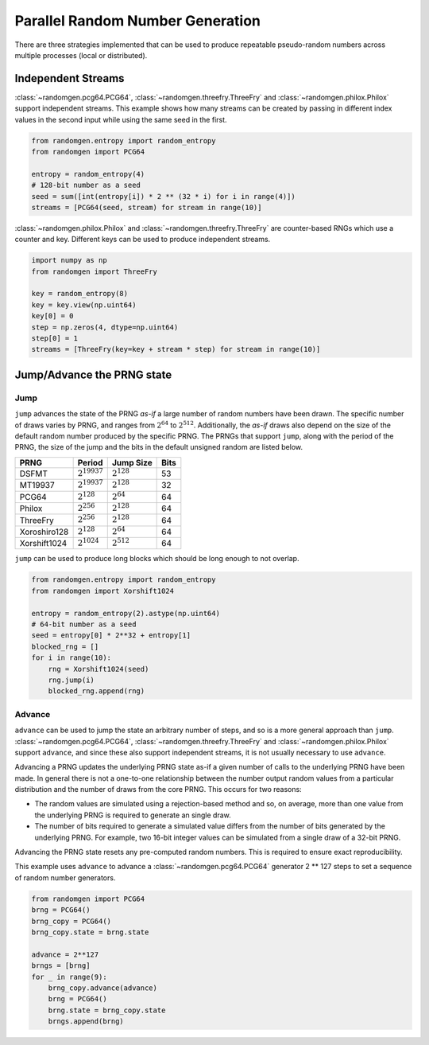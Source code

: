 Parallel Random Number Generation
=================================

There are three strategies implemented that can be used to produce
repeatable pseudo-random numbers across multiple processes (local
or distributed).

.. _independent-streams:

Independent Streams
-------------------

:class:`~randomgen.pcg64.PCG64`, :class:`~randomgen.threefry.ThreeFry`
and :class:`~randomgen.philox.Philox` support independent streams.  This
example shows how many streams can be created by passing in different index
values in the second input while using the same seed in the first.

.. code-block:: python

  from randomgen.entropy import random_entropy
  from randomgen import PCG64

  entropy = random_entropy(4)
  # 128-bit number as a seed
  seed = sum([int(entropy[i]) * 2 ** (32 * i) for i in range(4)])
  streams = [PCG64(seed, stream) for stream in range(10)]


:class:`~randomgen.philox.Philox` and :class:`~randomgen.threefry.ThreeFry` are
counter-based RNGs which use a counter and key.  Different keys can be used
to produce independent streams.

.. code-block:: python

  import numpy as np
  from randomgen import ThreeFry

  key = random_entropy(8)
  key = key.view(np.uint64)
  key[0] = 0
  step = np.zeros(4, dtype=np.uint64)
  step[0] = 1
  streams = [ThreeFry(key=key + stream * step) for stream in range(10)]

.. _jump-and-advance:

Jump/Advance the PRNG state
---------------------------

Jump
****

``jump`` advances the state of the PRNG *as-if* a large number of random
numbers have been drawn.  The specific number of draws varies by PRNG, and
ranges from :math:`2^{64}` to :math:`2^{512}`.  Additionally, the *as-if*
draws also depend on the size of the default random number produced by the
specific PRNG.  The PRNGs that support ``jump``, along with the period of
the PRNG, the size of the jump and the bits in the default unsigned random
are listed below.

+-----------------+-------------------------+-------------------------+-------------------------+
| PRNG            | Period                  |  Jump Size              | Bits                    |
+=================+=========================+=========================+=========================+
| DSFMT           | :math:`2^{19937}`       | :math:`2^{128}`         | 53                      |
+-----------------+-------------------------+-------------------------+-------------------------+
| MT19937         | :math:`2^{19937}`       | :math:`2^{128}`         | 32                      |
+-----------------+-------------------------+-------------------------+-------------------------+
| PCG64           | :math:`2^{128}`         | :math:`2^{64}`          | 64                      |
+-----------------+-------------------------+-------------------------+-------------------------+
| Philox          | :math:`2^{256}`         | :math:`2^{128}`         | 64                      |
+-----------------+-------------------------+-------------------------+-------------------------+
| ThreeFry        | :math:`2^{256}`         | :math:`2^{128}`         | 64                      |
+-----------------+-------------------------+-------------------------+-------------------------+
| Xoroshiro128    | :math:`2^{128}`         | :math:`2^{64}`          | 64                      |
+-----------------+-------------------------+-------------------------+-------------------------+
| Xorshift1024    | :math:`2^{1024}`        | :math:`2^{512}`         | 64                      |
+-----------------+-------------------------+-------------------------+-------------------------+

``jump`` can be used to produce long blocks which should be long enough to not
overlap.

.. code-block:: python

  from randomgen.entropy import random_entropy
  from randomgen import Xorshift1024

  entropy = random_entropy(2).astype(np.uint64)
  # 64-bit number as a seed
  seed = entropy[0] * 2**32 + entropy[1]
  blocked_rng = []
  for i in range(10):
      rng = Xorshift1024(seed)
      rng.jump(i)
      blocked_rng.append(rng)


Advance
*******
``advance`` can be used to jump the state an arbitrary number of steps, and so
is a more general approach than ``jump``.  :class:`~randomgen.pcg64.PCG64`,
:class:`~randomgen.threefry.ThreeFry` and :class:`~randomgen.philox.Philox`
support ``advance``, and since these also support independent
streams, it is not usually necessary to use ``advance``.

Advancing a PRNG updates the underlying PRNG state as-if a given number of
calls to the underlying PRNG have been made. In general there is not a
one-to-one relationship between the number output random values from a
particular distribution and the number of draws from the core PRNG.
This occurs for two reasons:

* The random values are simulated using a rejection-based method
  and so, on average, more than one value from the underlying
  PRNG is required to generate an single draw.
* The number of bits required to generate a simulated value
  differs from the number of bits generated by the underlying
  PRNG.  For example, two 16-bit integer values can be simulated
  from a single draw of a 32-bit PRNG.

Advancing the PRNG state resets any pre-computed random numbers. This is
required to ensure exact reproducibility.

This example uses ``advance`` to advance a :class:`~randomgen.pcg64.PCG64`
generator 2 ** 127 steps to set a sequence of random number generators.

.. code-block:: python

   from randomgen import PCG64
   brng = PCG64()
   brng_copy = PCG64()
   brng_copy.state = brng.state

   advance = 2**127
   brngs = [brng]
   for _ in range(9):
       brng_copy.advance(advance)
       brng = PCG64()
       brng.state = brng_copy.state
       brngs.append(brng)

.. end block

